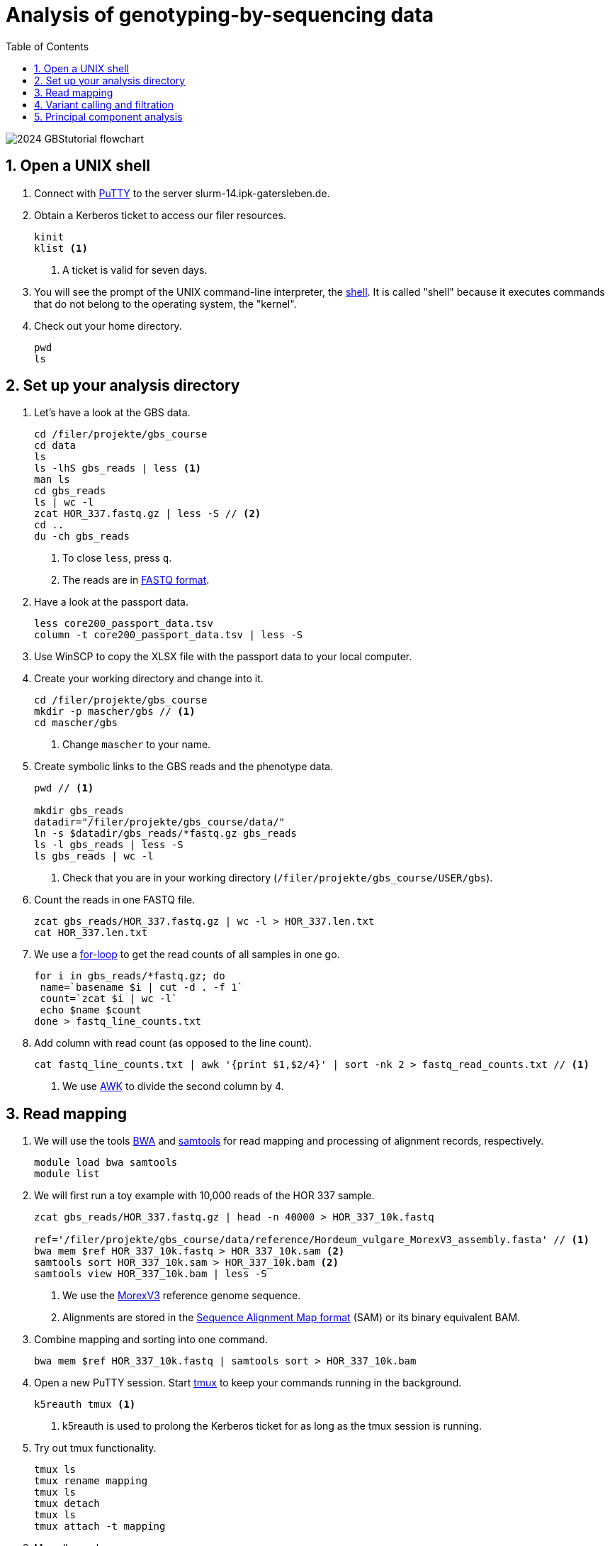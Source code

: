 :language: r
:source-highlighter: rouge
:numbered:
:icons: font
:toc: left
:important-caption: :heavy_exclamation_mark:
:experimental:

= Analysis of genotyping-by-sequencing data

++++
<link rel="stylesheet"  href="http://cdnjs.cloudflare.com/ajax/libs/font-awesome/3.1.0/css/font-awesome.min.css">
++++

////
[#img-overview]
.Workflow of the GBS analysis pipeline. 
image::https://bitbucket.org/tritexassembly/tritexassembly.bitbucket.io/raw/9375957ff5f1763b1ce11d090919a76de9d7bf7a/tritex_overview.jpg[]
////

image::2024_GBStutorial_flowchart.jpeg[scaledwidth="75%", align=center]

== Open a UNIX shell

. Connect with https://en.wikipedia.org/wiki/PuTTY[PuTTY] to the server slurm-14.ipk-gatersleben.de.

. Obtain a Kerberos ticket to access our filer resources.
+
[source,sh]
----
kinit 
klist <1>
----
<1> A ticket is valid for seven days.

. You will see the prompt of the UNIX command-line interpreter, the https://en.wikipedia.org/wiki/Unix_shell[shell].
It is called "shell" because it executes commands that do not belong to the operating system, the "kernel".

. Check out your home directory.
+
[source,sh]
----
pwd
ls
----

== Set up your analysis directory  ==

. Let's have a look at the GBS data.
+
[source,sh]
----
cd /filer/projekte/gbs_course
cd data
ls
ls -lhS gbs_reads | less <1>
man ls
cd gbs_reads
ls | wc -l
zcat HOR_337.fastq.gz | less -S // <2>
cd ..
du -ch gbs_reads
----
<1> To close `less`, press `q`.
<2> The reads are in https://en.wikipedia.org/wiki/FASTQ_format[FASTQ format].

. Have a look at the passport data.
+
[source,sh]
----
less core200_passport_data.tsv
column -t core200_passport_data.tsv | less -S
----

. Use WinSCP to copy the XLSX file with the passport data to your local computer.

. Create your working directory and change into it.
+
[source,sh]
----
cd /filer/projekte/gbs_course
mkdir -p mascher/gbs // <1>
cd mascher/gbs 
----
<1> Change `mascher` to your name.

. Create symbolic links to the GBS reads and the phenotype data.
+
[source,sh]
----
pwd // <1>

mkdir gbs_reads
datadir="/filer/projekte/gbs_course/data/"
ln -s $datadir/gbs_reads/*fastq.gz gbs_reads
ls -l gbs_reads | less -S
ls gbs_reads | wc -l 
----
<1> Check that you are in your working directory (`/filer/projekte/gbs_course/USER/gbs`).

. Count the reads in one FASTQ file.
+
[source,r]
----
zcat gbs_reads/HOR_337.fastq.gz | wc -l > HOR_337.len.txt
cat HOR_337.len.txt
----

. We use a https://en.wikipedia.org/wiki/For_loop[for-loop] to get the read counts of all samples in one go.
+
[source,r]
----
for i in gbs_reads/*fastq.gz; do
 name=`basename $i | cut -d . -f 1`
 count=`zcat $i | wc -l`
 echo $name $count
done > fastq_line_counts.txt
----

. Add column with read count (as opposed to the line count).
+
[source,r]
----
cat fastq_line_counts.txt | awk '{print $1,$2/4}' | sort -nk 2 > fastq_read_counts.txt // <1>
----
<1> We use https://www.tutorialspoint.com/awk/index.htm[AWK] to divide the second column by 4. 

== Read mapping ==

. We will use the tools https://github.com/lh3/bwa[BWA] and http://www.htslib.org/doc/samtools.html[samtools] for read mapping and processing of alignment records, respectively.
+
[source,sh]
----
module load bwa samtools
module list
----

. We will first run a toy example with 10,000 reads of the HOR 337 sample.
+
[source,sh]
----
zcat gbs_reads/HOR_337.fastq.gz | head -n 40000 > HOR_337_10k.fastq

ref='/filer/projekte/gbs_course/data/reference/Hordeum_vulgare_MorexV3_assembly.fasta' // <1>
bwa mem $ref HOR_337_10k.fastq > HOR_337_10k.sam <2>
samtools sort HOR_337_10k.sam > HOR_337_10k.bam <2>
samtools view HOR_337_10k.bam | less -S
----
<1> We use the https://academic.oup.com/plcell/article/33/6/1888/6169005[MorexV3] reference genome sequence.
<2> Alignments are stored in the https://en.wikipedia.org/wiki/SAM_(file_format)[Sequence Alignment Map format] (SAM) or its binary equivalent BAM.

. Combine mapping and sorting into one command.
+
[source,sh]
----
bwa mem $ref HOR_337_10k.fastq | samtools sort > HOR_337_10k.bam
----

. Open a new PuTTY session. Start https://www.hamvocke.com/blog/a-quick-and-easy-guide-to-tmux/[tmux] to keep your commands running in the background. 
+
[source,sh]
----
k5reauth tmux <1> 
----
<1> k5reauth is used to prolong the Kerberos ticket for as long as the tmux session is running.

. Try out tmux functionality.
+
[source,sh]
----
tmux ls
tmux rename mapping
tmux ls
tmux detach 
tmux ls
tmux attach -t mapping
----

. Map all samples.
+
[source,sh]
----
ref='/filer/projekte/gbs_course/data/reference/Hordeum_vulgare_MorexV3_assembly.fasta'
for i in gbs_reads/*fastq.gz; do
 name=`echo $i | cut -d . -f 1` // <1>
 bwa mem -t 12 $ref $i | samtools sort > $name.bam
done 2> bwa.err <2>
----
<1> Strip the extension: HOR_337.fastq.gz become HOR_337.
<2> To detach the tmux session, press kbd:[Ctrl-B] followed by kbd:[D]. 

+
IMPORTANT: If you forget to start bwa inside a tmux session, there is no way to prevent your job from aborting when you shutdown your laptop. Also without k5reauth programs cannot access filer resource after a maximum of ten hours.

. Open a new terminal. Look at your jobs in the table of processes (`top`).
+
[source,sh]
----
top -u mascher <1>
----
<1> Replace mascher with your username.

. Once the mapping is finished, count the number of BAM files.
+
[source,sh]
----
ls gbs_reads/*bam | wc -l
----

. If you have fewer than 200 files and the mapping didn't work for some reason, use the pre-computed files.
+
[source,sh]
----
ln -fst gbs_reads /filer-dg/agruppen/dg6/mascher/gbs_course2024_231222/data/bam_files/*bam
----

. Count the number of mapped reads with a minimum quality score of 20 for the HOR 337 sample and compare the result to the input read count of that sample.
+
[source,sh]
----
samtools view -cq 20 
grep HOR_337 fastq_read_counts.txt
----

. Get mapped read counts for all samples.
+
[source,sh]
----
for i in gbs_reads/*bam; do
 name=`basename $i | cut -d . -f 1`
 count=`samtools view -cq 20 $i`
 echo $name $count
done > mapped_reads.txt
----

. Combine the raw read counts and the mapping rates into one table.
+
[source,sh]
----
LC_ALL=C sort fastq_read_counts.txt > tmp1 // <1>
LC_ALL=C sort mapped_reads.txt > tmp2 // <1>

join tmp1 tmp2 | awk '{print $0,$3/$2*100}' | sort -nk 4 | column -t > mapping_stats.txt // <2>

rm -f tmp1 tmp2

column -t mapping_stats.txt  | less -S
----
<1> To combine two lists with https://linux.die.net/man/1/join[join], both lists need to be sorted on the common ID column.
<2> https://linux.die.net/man/1/column[column] is used to align columns.

== Variant calling and filtration ==

. Open a new tmux session and load https://samtools.github.io/bcftools/howtos/index.html[bcftools].
+
[source,sh]
----
tmux // <1>
tmux rename variant_call
module load bcftools
----
<1> The variant calling will run for some time, so run it inside `tmux`.

. Get a list of all BAM files.
+
[source,sh]
----
ls gbs_reads/*bam | sort > bam_list.txt
----

. Run the variant calling.
+
[source,sh]
----
ref='/filer/projekte/gbs_course/data/reference/Hordeum_vulgare_MorexV3_assembly.fasta'
bamlist='/filer-dg/agruppen/dg6/mascher/gbs_course2024_231222/try_231222/bam_list.txt' // <1>
vcf='bcftools_SNP_calling.vcf' // <2>

bcftools mpileup --bam-list $bamlist --skip-indels --fasta-ref $ref --min-MQ 20 --annotate AD | bcftools call --consensus-caller --variants-only --output $vcf // <3>
----
<1> List of pre-computed BAM files.
<2> Output file in https://en.wikipedia.org/wiki/Variant_Call_Format[variant call format] (VCF). https://samtools.github.io/hts-specs/VCFv4.2.pdf[Here] are the specifications of the VCF format.
<3> We ignore insertions and deletions (`--skip-indels`), consider only SNPs with a quality score no smaller than 20 (`--min-MQ 20`) and add allelic depth information (`--annotate AD`) for all genotype calls.

. Filter the variant calls.
+
[source, sh]
----
filter='/filer/projekte/gbs_course/scripts/filter_vcf.zsh'
vcf='/filer-dg/agruppen/dg6/mascher/gbs_course2024_231222/try_231222/bcftools_SNP_calling_filtered.vcf' <1>
fvcf='bcftools_SNP_calling_filtered.vcf'

$filter --vcf $vcf --dphom 2 --dphet 4 --minmaf 0.2 --minpresent 0.9 --minhomp 0.9 > $fvcf // <2>
----
<1> Path to pre-computed VCF file.
<2> We keep homozygous genotype calls if they have at least two supporting reads; heterozygous calls are accepted if they are supported by no fewer than four reads. SNPs with a minor allele frequency below 20 % or less than 90 % present calls or less than 90 % homozygous calls are discarded.

. Review the VCF file.
+
[source,sh]
----
grep -v '^##' bcftools_SNP_calling_filtered.vcf | column -t | less -S
----

== Principal component analysis

. Open R. 
+
[source,sh]
----
module load R/3.5.1
R 
----

. R is a widely used programming language in data science. There are many tutorials, e.g. https://www.statmethods.net/r-tutorial/index.html[this one].

. Load the required libraries.
+
[source,r]
----
.libPaths(c("/filer-dg/agruppen/seq_shared/mascher/Rlib/3.5.1", "/opt/Bio/R_LIBS/3.5.1")) // <1>

library(data.table) // <2>
library(SeqArray) // <3>
library(SNPRelate) // <3>
library(countrycode) // <4>

----
<1> Set the paths where the R libraries are located.
<2> https://cran.r-project.org/web/packages/data.table/index.html[data.table] extends R core functionality when handling large tables.
<3> https://academic.oup.com/bioinformatics/article/33/15/2251/3072873[seqArray] and https://academic.oup.com/bioinformatics/article/28/24/3326/245844[SNPRelate] are two R packages to store and analyze SNP matrices.
<4> The countrycode package will be used to make country abbreviations to geographic regions.

. Convert the VCF file to the binary GDS (Genomic Data Structure) format used by seqArray and SNPRelate.
+
[source,r]
----
seqVCF2GDS(vcf.fn='/filer-dg/agruppen/dg6/mascher/gbs_course2024_231222/try_231222/bcftools_SNP_calling_filtered.vcf', out.fn='bcftools_SNP_calling_filtered.gds') // <1>
----
<1> This creates the GDS file in the current working directory.

. Open the GDS file and get summary statistics.
+
[source,r]
----
seqOpen('bcftools_SNP_calling_filtered.gds') -> gds
seqSummary(gds)
----

. Run a principal components analysis (PCA) on the data and extract the eigenvectors.
+
[source,r]
----
snpgdsPCA(gds, autosome.only=F) -> pca // <1>

data.table(pca$sample.id, pca$eigenvect[, 1:2]) -> ev
setnames(ev, c("accession", "PC1", "PC2")) // <2>
ev[, accession := sub(".bam$", "", sub(".*/", "", accession))] // <3>
----
<1> `autosome.only=F` is needed because chromsomes are named chr1H, chr2H ... instead of 1, 2, ...
<2> Set proper column names.
<3> Change the sample names inherited from the VCF file (BAM file names).

. Read the passport data for the core200 panel and merge them with the PCA results.
+
[source,r]
----
data.table(read.xlsx("/filer-dg/agruppen/dg6/mascher/gbs_course2024_231222/data/core200_passport_data.xlsx")) -> pp
pp[ev, on="accession"] -> ev
----

. Plot the first two principal components (PCs) with samples coloured by row type.
+
[source,r]
----
ev[, col := "gray"] // <1>
ev[row_type == "6-rowed", col := "black"] // <2>
ev[row_type == "2-rowed", col := "red"]

pdf("PCA1.pdf") // <3>
ev[, plot(PC1, PC2, col=col, pch=19, xlab="PC1", ylab="PC2")] // <4>
dev.off() // <3>
----
<1> Add a color column. The default color is gray.
<2> If the the row type is six-rowed, set the color to black.
<3> Open a PDF file as the plot device and close it after the plot function has been called.
<4> `pch` specifies the http://www.sthda.com/english/wiki/r-plot-pch-symbols-the-different-point-shapes-available-in-r[plotting symbol]. 19 means solid circles.

. Repeat with samples colored by annual growth habit.
+
[source,r]
----
ev[, col2 := "gray"]
ev[annual_growth_habit == "spring", col2 := "black"]
ev[annual_growth_habit  == "winter", col2 := "red"]

pdf("PCA2.pdf")
ev[, plot(PC1, PC2, col=col2, pch=19, xlab="PC1", ylab="PC2")]
dev.off()

----

. Map the countries to continents.
+
[source,r]
----
ev[, countrycode(country_of_origin, "iso3c", "continent")] // <1>
ev[country_of_origin %in% c("DDR", "GER"), country_of_origin := "DEU"] 
ev[country_of_origin == "SUN", country_of_origin := "RUS"]
ev[country_of_origin == "CSK", country_of_origin := "CZE"]

ev[, continent := countrycode(country_of_origin, "iso3c", "continent")] 
ev[is.na(continent)] // <2>
----
<1> Some country code are invalid. Correct these.
<2> Check for missing data.

. Color according to country and plot the PCA again.
+
[source,r]
----
ev[, col3 := "gray"]
ev[continent == "Europe", col3 := "black"]
ev[continent == "Asia", col3 := "red"]
ev[continent == "Africa", col3 := "blue"]
ev[continent == "Americas", col3 := "green"]

pdf("PCA3.pdf")
ev[, plot(PC1, PC2, col=col3, pch=19, xlab="PC1", ylab="PC2")]
dev.off()
----

. Add a title and change the orientation of the y-axis labels.
+
[source,r]
----
pdf("PCA4.pdf")
ev[, plot(PC1, PC2, col=col3, xlab="PC1", ylab="PC2", las=1, main="PCA colored by geography")] // <1>
dev.off()
----
<1> `las=1` means "always horizontal".

//. Load the BWA index into shared memory. This step can be skipped, but pre-loadeding the index makes mapping a lot faster.
//+
//source,sh]
//----
//ref='/filer/projekte/gbs_course/data/reference/Hordeum_vulgare_MorexV3_assembly.fasta' // <1>
//bwa shm $ref
//bwa shm -l
//----


